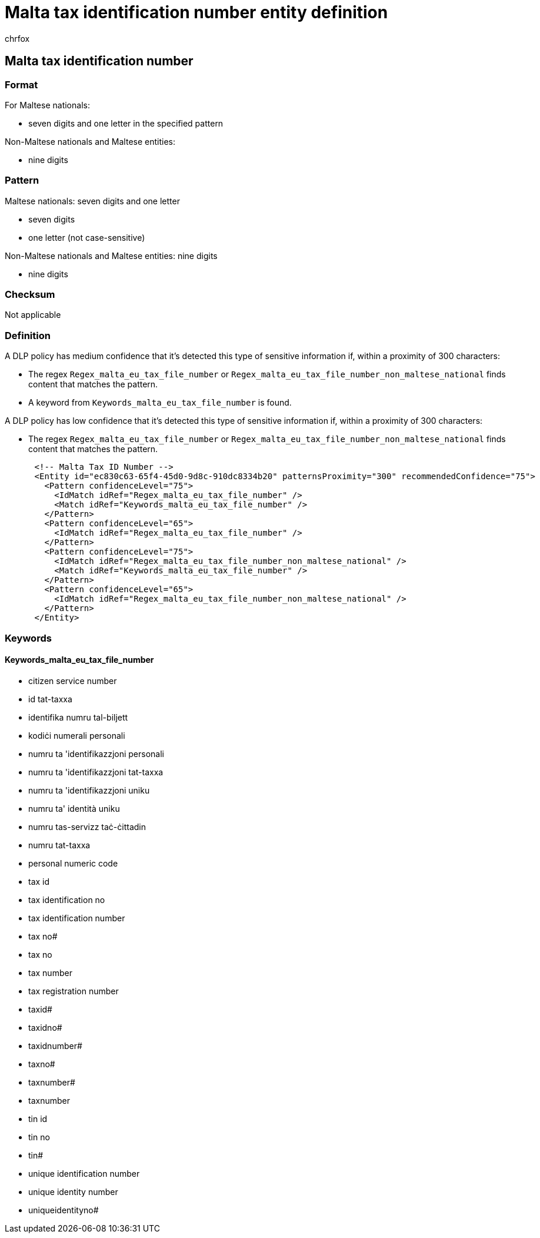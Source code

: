 = Malta tax identification number entity definition
:audience: Admin
:author: chrfox
:description: Malta tax identification number sensitive information type entity definition.
:f1.keywords: ["CSH"]
:f1_keywords: ["ms.o365.cc.UnifiedDLPRuleContainsSensitiveInformation"]
:feedback_system: None
:hideEdit: true
:manager: laurawi
:ms.author: chrfox
:ms.collection: ["M365-security-compliance"]
:ms.date:
:ms.localizationpriority: medium
:ms.service: O365-seccomp
:ms.topic: reference
:recommendations: false
:search.appverid: MET150

== Malta tax identification number

=== Format

For Maltese nationals:

* seven digits and one letter in the specified pattern

Non-Maltese nationals and Maltese entities:

* nine digits

=== Pattern

Maltese nationals: seven digits and one letter

* seven digits
* one letter (not case-sensitive)

Non-Maltese nationals and Maltese entities: nine digits

* nine digits

=== Checksum

Not applicable

=== Definition

A DLP policy has medium confidence that it's detected this type of sensitive information if, within a proximity of 300 characters:

* The regex `Regex_malta_eu_tax_file_number`  or `Regex_malta_eu_tax_file_number_non_maltese_national` finds content that matches the pattern.
* A keyword from `Keywords_malta_eu_tax_file_number` is found.

A DLP policy has low confidence that it's detected this type of sensitive information if, within a proximity of 300 characters:

* The regex `Regex_malta_eu_tax_file_number` or `Regex_malta_eu_tax_file_number_non_maltese_national` finds content that matches the pattern.

[,xml]
----
      <!-- Malta Tax ID Number -->
      <Entity id="ec830c63-65f4-45d0-9d8c-910dc8334b20" patternsProximity="300" recommendedConfidence="75">
        <Pattern confidenceLevel="75">
          <IdMatch idRef="Regex_malta_eu_tax_file_number" />
          <Match idRef="Keywords_malta_eu_tax_file_number" />
        </Pattern>
        <Pattern confidenceLevel="65">
          <IdMatch idRef="Regex_malta_eu_tax_file_number" />
        </Pattern>
        <Pattern confidenceLevel="75">
          <IdMatch idRef="Regex_malta_eu_tax_file_number_non_maltese_national" />
          <Match idRef="Keywords_malta_eu_tax_file_number" />
        </Pattern>
        <Pattern confidenceLevel="65">
          <IdMatch idRef="Regex_malta_eu_tax_file_number_non_maltese_national" />
        </Pattern>
      </Entity>
----

=== Keywords

==== Keywords_malta_eu_tax_file_number

* citizen service number
* id tat-taxxa
* identifika numru tal-biljett
* kodiċi numerali personali
* numru ta 'identifikazzjoni personali
* numru ta 'identifikazzjoni tat-taxxa
* numru ta 'identifikazzjoni uniku
* numru ta' identità uniku
* numru tas-servizz taċ-ċittadin
* numru tat-taxxa
* personal numeric code
* tax id
* tax identification no
* tax identification number
* tax no#
* tax no
* tax number
* tax registration number
* taxid#
* taxidno#
* taxidnumber#
* taxno#
* taxnumber#
* taxnumber
* tin id
* tin no
* tin#
* unique identification number
* unique identity number
* uniqueidentityno#
